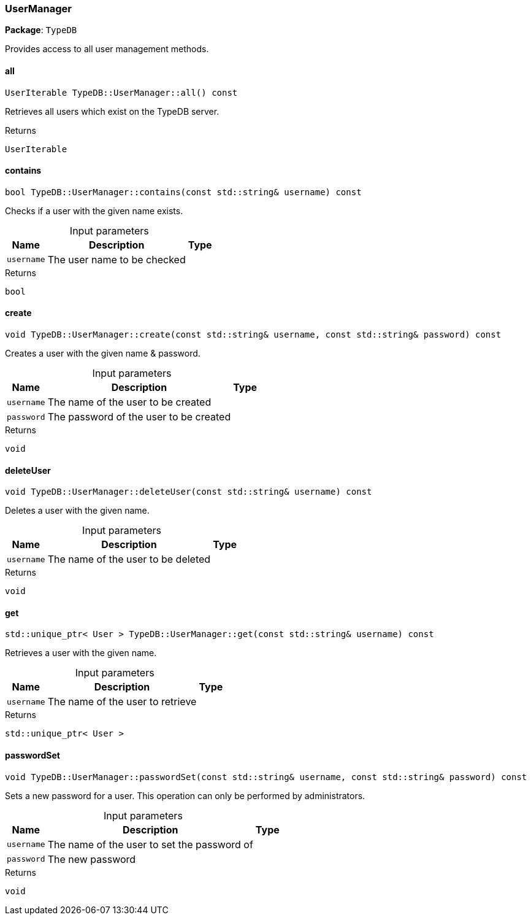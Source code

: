 [#_UserManager]
=== UserManager

*Package*: `TypeDB`



Provides access to all user management methods.

// tag::methods[]
[#_aae3c54d8958508a127a49666bb38df93]
==== all

[source,cpp]
----
UserIterable TypeDB::UserManager::all() const
----



Retrieves all users which exist on the TypeDB server.


[caption=""]
.Returns
`UserIterable`

[#_a52e0a8dcbd3590c87c66568621735a2e]
==== contains

[source,cpp]
----
bool TypeDB::UserManager::contains(const std::string& username) const
----



Checks if a user with the given name exists.


[caption=""]
.Input parameters
[cols="~,~,~"]
[options="header"]
|===
|Name |Description |Type
a| `username` a| The user name to be checked a| 
|===

[caption=""]
.Returns
`bool`

[#_a6424b6d4a367716643e3d3e8ce490eda]
==== create

[source,cpp]
----
void TypeDB::UserManager::create(const std::string& username, const std::string& password) const
----



Creates a user with the given name &amp; password.


[caption=""]
.Input parameters
[cols="~,~,~"]
[options="header"]
|===
|Name |Description |Type
a| `username` a| The name of the user to be created a| 
a| `password` a| The password of the user to be created a| 
|===

[caption=""]
.Returns
`void`

[#_a3d4c0e9b08ad6d7a3feda5ff19f4b053]
==== deleteUser

[source,cpp]
----
void TypeDB::UserManager::deleteUser(const std::string& username) const
----



Deletes a user with the given name.


[caption=""]
.Input parameters
[cols="~,~,~"]
[options="header"]
|===
|Name |Description |Type
a| `username` a| The name of the user to be deleted a| 
|===

[caption=""]
.Returns
`void`

[#_a3b05355061b1100a2b63a5082599432d]
==== get

[source,cpp]
----
std::unique_ptr< User > TypeDB::UserManager::get(const std::string& username) const
----



Retrieves a user with the given name.


[caption=""]
.Input parameters
[cols="~,~,~"]
[options="header"]
|===
|Name |Description |Type
a| `username` a| The name of the user to retrieve a| 
|===

[caption=""]
.Returns
`std::unique_ptr< User >`

[#_acea7c14d75167957d05a6dbdb7d713d6]
==== passwordSet

[source,cpp]
----
void TypeDB::UserManager::passwordSet(const std::string& username, const std::string& password) const
----



Sets a new password for a user. This operation can only be performed by administrators.


[caption=""]
.Input parameters
[cols="~,~,~"]
[options="header"]
|===
|Name |Description |Type
a| `username` a| The name of the user to set the password of a| 
a| `password` a| The new password a| 
|===

[caption=""]
.Returns
`void`

// end::methods[]

